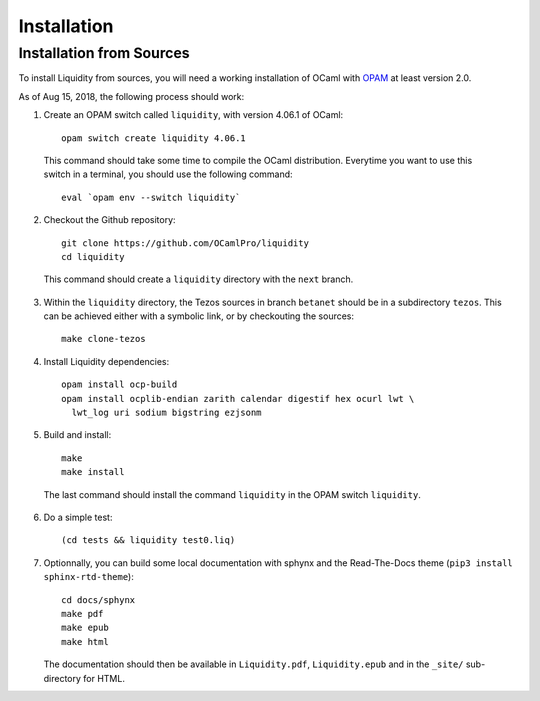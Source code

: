 
Installation
============

Installation from Sources
-------------------------

To install Liquidity from sources, you will need a working
installation of OCaml with `OPAM
<http://opam.ocaml.org/doc/2.0/Install.html>`__ at least version 2.0.

As of Aug 15, 2018, the following process should work:

1. Create an OPAM switch called ``liquidity``, with version 4.06.1 of OCaml::
     
    opam switch create liquidity 4.06.1

  This command should take some time to compile the OCaml distribution.
  Everytime you want to use this switch in a terminal, you should use
  the following command::

    eval `opam env --switch liquidity`
    
2. Checkout the Github repository::
     
    git clone https://github.com/OCamlPro/liquidity
    cd liquidity
    
  This command should create a ``liquidity`` directory with the ``next`` branch.

3. Within the ``liquidity`` directory, the Tezos sources in branch
   ``betanet`` should be in a subdirectory ``tezos``. This can be
   achieved either with a symbolic link, or by checkouting the sources::

     make clone-tezos

4. Install Liquidity dependencies::

     opam install ocp-build
     opam install ocplib-endian zarith calendar digestif hex ocurl lwt \
       lwt_log uri sodium bigstring ezjsonm

5. Build and install::

     make
     make install

  The last command should install the command ``liquidity`` in the
  OPAM switch ``liquidity``.

6. Do a simple test::

     (cd tests && liquidity test0.liq)

7. Optionnally, you can build some local documentation with sphynx
   and the Read-The-Docs theme (``pip3 install sphinx-rtd-theme``)::

     cd docs/sphynx
     make pdf
     make epub
     make html

   The documentation should then be available in ``Liquidity.pdf``,
   ``Liquidity.epub`` and in the ``_site/`` sub-directory for HTML.
